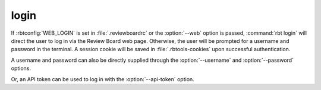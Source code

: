 .. rbt-command:: rbtools.commands.login.Login

=====
login
=====

.. versionchanged:: 5.0
   The login command can now direct the user to log in via the Review Board
   web page, instead of prompting for a username and password in the terminal.

If :rbtconfig:`WEB_LOGIN` is set in :file:`.reviewboardrc` or the
:option:`--web` option is passed, :command:`rbt login` will direct the user to
log in via the Review Board web page. Otherwise, the user will be prompted for
a username and password in the terminal. A session cookie will be saved in
:file:`.rbtools-cookies` upon successful authentication.

A username and password can also be directly supplied through the
:option:`--username` and :option:`--password` options.

Or, an API token can be used to log in with the :option:`--api-token` option.


.. rbt-command-usage::
.. rbt-command-options::
